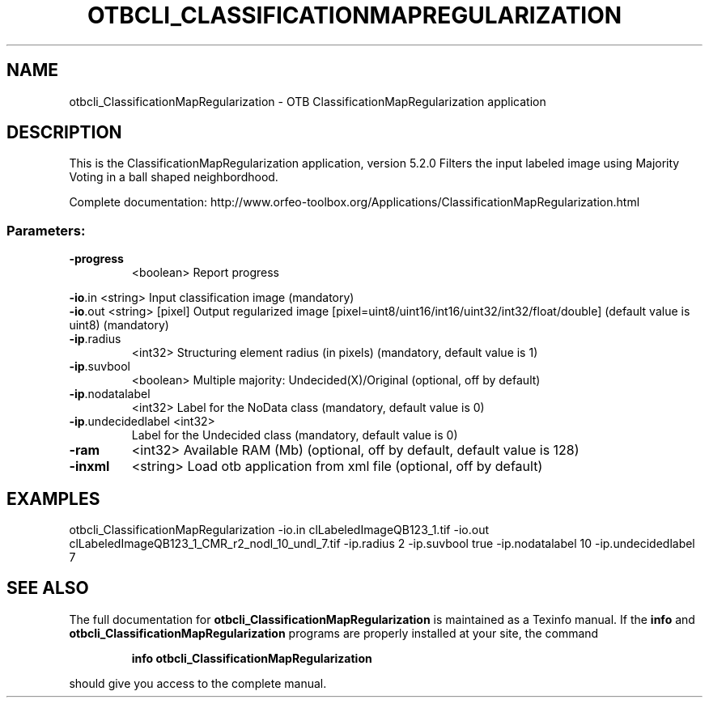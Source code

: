.\" DO NOT MODIFY THIS FILE!  It was generated by help2man 1.46.4.
.TH OTBCLI_CLASSIFICATIONMAPREGULARIZATION "1" "December 2015" "otbcli_ClassificationMapRegularization 5.2.0" "User Commands"
.SH NAME
otbcli_ClassificationMapRegularization \- OTB ClassificationMapRegularization application
.SH DESCRIPTION
This is the ClassificationMapRegularization application, version 5.2.0
Filters the input labeled image using Majority Voting in a ball shaped neighbordhood.
.PP
Complete documentation: http://www.orfeo\-toolbox.org/Applications/ClassificationMapRegularization.html
.SS "Parameters:"
.TP
\fB\-progress\fR
<boolean>        Report progress
.PP
 \fB\-io\fR.in             <string>         Input classification image  (mandatory)
 \fB\-io\fR.out            <string> [pixel] Output regularized image  [pixel=uint8/uint16/int16/uint32/int32/float/double] (default value is uint8) (mandatory)
.TP
\fB\-ip\fR.radius
<int32>          Structuring element radius (in pixels)  (mandatory, default value is 1)
.TP
\fB\-ip\fR.suvbool
<boolean>        Multiple majority: Undecided(X)/Original  (optional, off by default)
.TP
\fB\-ip\fR.nodatalabel
<int32>          Label for the NoData class  (mandatory, default value is 0)
.TP
\fB\-ip\fR.undecidedlabel <int32>
Label for the Undecided class  (mandatory, default value is 0)
.TP
\fB\-ram\fR
<int32>          Available RAM (Mb)  (optional, off by default, default value is 128)
.TP
\fB\-inxml\fR
<string>         Load otb application from xml file  (optional, off by default)
.SH EXAMPLES
otbcli_ClassificationMapRegularization \-io.in clLabeledImageQB123_1.tif \-io.out clLabeledImageQB123_1_CMR_r2_nodl_10_undl_7.tif \-ip.radius 2 \-ip.suvbool true \-ip.nodatalabel 10 \-ip.undecidedlabel 7
.SH "SEE ALSO"
The full documentation for
.B otbcli_ClassificationMapRegularization
is maintained as a Texinfo manual.  If the
.B info
and
.B otbcli_ClassificationMapRegularization
programs are properly installed at your site, the command
.IP
.B info otbcli_ClassificationMapRegularization
.PP
should give you access to the complete manual.
